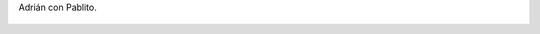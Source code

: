 Adrián con Pablito.

.. figure:: 200808181602471_3426132759.thumbnail.jpg
  :target: 200808181602471_3426132759.jpg
